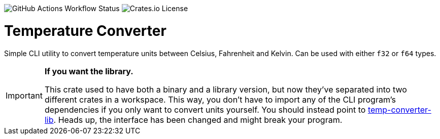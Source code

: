 image:https://img.shields.io/github/actions/workflow/status/DavoReds/jango/ci.yml?branch=main&style=flat-square&logo=github&label=CI&color=%23a6e3a1[GitHub Actions Workflow Status]
image:https://img.shields.io/crates/l/temp-converter?style=flat-square&logo=rust&color=%2374c7ec[Crates.io License]

= Temperature Converter

Simple CLI utility to convert temperature units between Celsius, Fahrenheit and
Kelvin. Can be used with either `f32` or `f64` types.

[IMPORTANT]
====
*If you want the library.*

This crate used to have both a binary and a library version, but now they've
separated into two different crates in a workspace. This way, you don't have to
import any of the CLI program's dependencies if you only want to convert units
yourself. You should instead point to
https://crates.io/crates/temp-converter-lib[temp-converter-lib]. Heads up, the
interface has been changed and might break your program.
====
